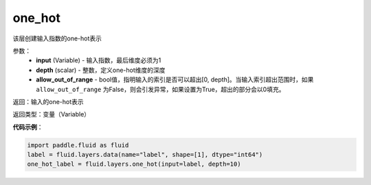 .. _cn_api_fluid_layers_one_hot:

one_hot
-------------------------------

.. py:function:: paddle.fluid.layers.one_hot(input, depth, allow_out_of_range=False)

该层创建输入指数的one-hot表示

参数：
    - **input** (Variable) - 输入指数，最后维度必须为1
    - **depth** (scalar) - 整数，定义one-hot维度的深度
    - **allow_out_of_range** - bool值，指明输入的索引是否可以超出[0, depth]。当输入索引超出范围时，如果 ``allow_out_of_range`` 为False，则会引发异常，如果设置为True，超出的部分会以0填充。

返回：输入的one-hot表示

返回类型：变量（Variable）

**代码示例**：

.. code-block:: python

    import paddle.fluid as fluid
    label = fluid.layers.data(name="label", shape=[1], dtype="int64")
    one_hot_label = fluid.layers.one_hot(input=label, depth=10)









